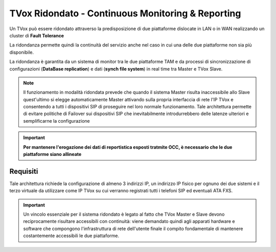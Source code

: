.. _CM&R:

==================================================
TVox Ridondato - Continuous Monitoring & Reporting
==================================================

Un TVox può essere ridondato attraverso la predisposizione di due piattaforme dislocate in LAN o in WAN realizzando un cluster di **Fault Tolerance**

La ridondanza permette quindi la continuità del servizio anche nel caso in cui una delle due piattaforme non sia più disponibile.

La ridondanza è garantita da un sistema di monitor tra le due piattaforme TAM e da
processi di sincronizzazione di configurazioni (**DataBase replication**) e dati (**synch file
system**) in real time tra Master e TVox Slave. 

.. image:: /images/TVOX/CM_R/FaultTolerance.PNG
   :scale: 60%
   :align: center


.. note:: Il funzionamento in modalità ridondata prevede che quando il sistema Master risulta inaccessibile allo Slave quest'ultimo si elegge automaticamente Master attivando sulla propria interfaccia di rete l'IP TVox e consentendo a tutti i dispositivi SIP di proseguire nel loro normale funzionamento. Tale architettura permette di evitare politiche di Failover sui dispositivi SIP che inevitabilmente introdurrebbero delle latenze ulteriori e semplificarne la configurazione

.. important :: 
    **Per mantenere l'erogazione dei dati di reportistica esposti tratmite OCC, è necessario che le due piattaforme siano allineate**

Requisiti
=========

Tale architettura richiede la configurazione di almeno 3 indirizzi IP, un indirizzo IP fisico per ognuno dei due sistemi e il terzo virtuale da utilizzare come IP TVox su cui verranno
registrati tutti i telefoni SIP ed eventuali ATA FXS.



.. important :: Un vincolo essenziale per il sistema ridondato è legato al fatto che TVox Master e Slave devono reciprocamente risultare accessibili con continuità: viene demandato quindi agli apparati hardware e software che compongono l'infrastruttura di rete dell'utente finale il compito fondamentale di mantenere costantemente accessibili le due piattaforme.
